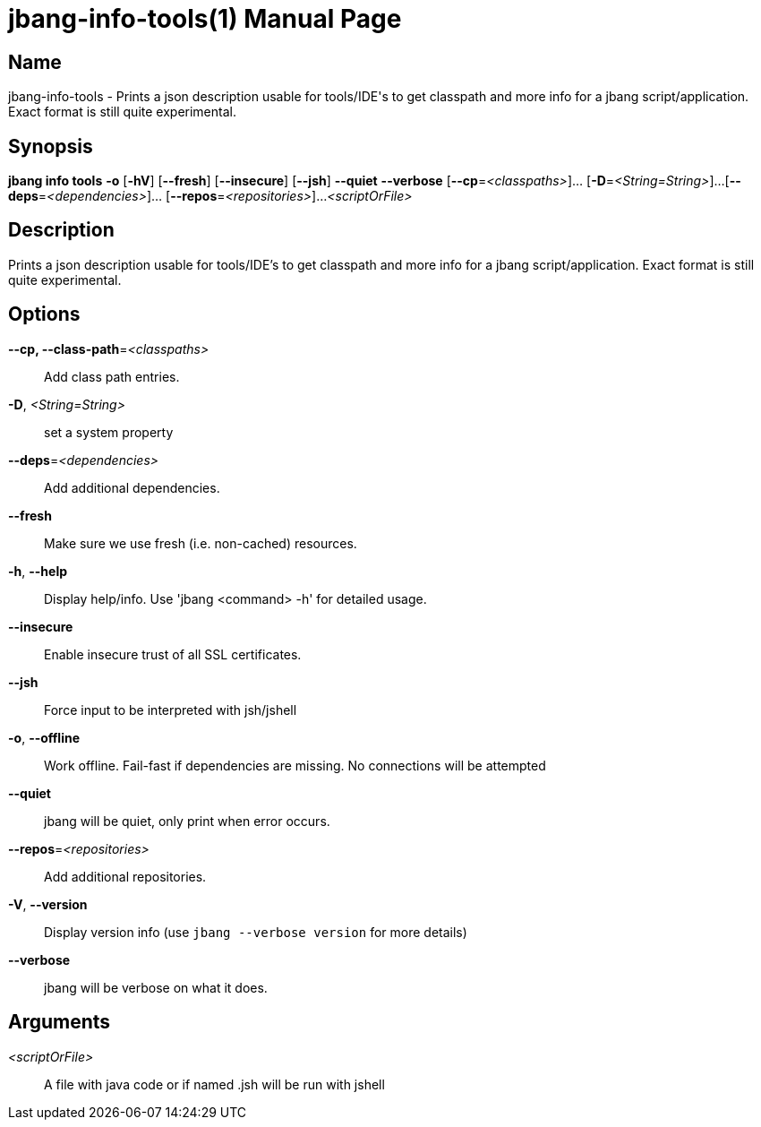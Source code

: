 // This is a generated documentation file based on picocli
// To change it update the picocli code or the genrator
// tag::picocli-generated-full-manpage[]
// tag::picocli-generated-man-section-header[]
:doctype: manpage
:manmanual: jbang Manual
:man-linkstyle: pass:[blue R < >]
= jbang-info-tools(1)

// end::picocli-generated-man-section-header[]

// tag::picocli-generated-man-section-name[]
== Name

jbang-info-tools - Prints a json description usable for tools/IDE's to get classpath and more info for a jbang script/application. Exact format is still quite experimental.

// end::picocli-generated-man-section-name[]

// tag::picocli-generated-man-section-synopsis[]
== Synopsis

*jbang info tools* *-o* [*-hV*] [*--fresh*] [*--insecure*] [*--jsh*] *--quiet* *--verbose*
                 [*--cp*=_<classpaths>_]... [*-D*=_<String=String>_]...
                 [*--deps*=_<dependencies>_]... [*--repos*=_<repositories>_]...
                 _<scriptOrFile>_

// end::picocli-generated-man-section-synopsis[]

// tag::picocli-generated-man-section-description[]
== Description

Prints a json description usable for tools/IDE's to get classpath and more info for a jbang script/application. Exact format is still quite experimental.

// end::picocli-generated-man-section-description[]

// tag::picocli-generated-man-section-options[]
== Options

*--cp, --class-path*=_<classpaths>_::
  Add class path entries.

*-D*, _<String=String>_::
  set a system property

*--deps*=_<dependencies>_::
  Add additional dependencies.

*--fresh*::
  Make sure we use fresh (i.e. non-cached) resources.

*-h*, *--help*::
  Display help/info. Use 'jbang <command> -h' for detailed usage.

*--insecure*::
  Enable insecure trust of all SSL certificates.

*--jsh*::
  Force input to be interpreted with jsh/jshell

*-o*, *--offline*::
  Work offline. Fail-fast if dependencies are missing. No connections will be attempted

*--quiet*::
  jbang will be quiet, only print when error occurs.

*--repos*=_<repositories>_::
  Add additional repositories.

*-V*, *--version*::
  Display version info (use `jbang --verbose version` for more details)

*--verbose*::
  jbang will be verbose on what it does.

// end::picocli-generated-man-section-options[]

// tag::picocli-generated-man-section-arguments[]
== Arguments

_<scriptOrFile>_::
  A file with java code or if named .jsh will be run with jshell

// end::picocli-generated-man-section-arguments[]

// tag::picocli-generated-man-section-commands[]
// end::picocli-generated-man-section-commands[]

// tag::picocli-generated-man-section-exit-status[]
// end::picocli-generated-man-section-exit-status[]

// tag::picocli-generated-man-section-footer[]
// end::picocli-generated-man-section-footer[]

// end::picocli-generated-full-manpage[]
